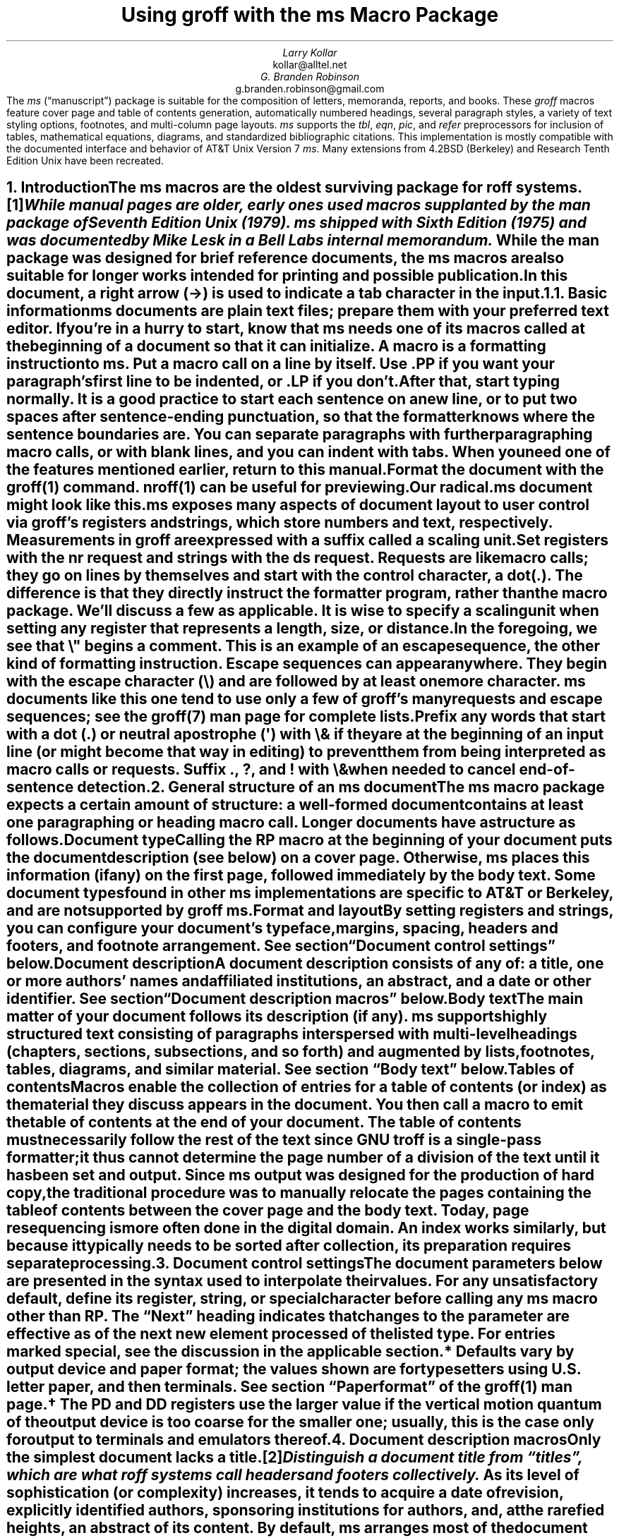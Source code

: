 .\" This file is part of groff.
.\"
.\" groff is free software; you can redistribute it and/or modify it
.\" under the terms of the GNU General Public License as published by
.\" the Free Software Foundation, either version 3 of the License, or
.\" (at your option) any later version.
.\"
.\" groff is distributed in the hope that it will be useful, but WITHOUT
.\" ANY WARRANTY; without even the implied warranty of MERCHANTABILITY
.\" or FITNESS FOR A PARTICULAR PURPOSE.  See the GNU General Public
.\" License for more details.
.\"
.\" You should have received a copy of the GNU General Public License
.\" along with this program. If not, see <http://www.gnu.org/licenses/>.
.
.\" Handle font requests with families, for instance in tbl(1) tables.
.if n \{\
.  ftr CR B \" for a visible distinction from roman
.  ftr CB B
.  ftr CI I
.  ftr CBI BI
.  \" Redefine CW to use bold instead for a visible font change.
.  als CW B
.  \" The "document control settings" table imposes this minimum width.
.  nr LL 87n
.\}
.\" This document doesn't require the minus sign (in Times) but we do
.\" want a copy- and-pastable hyphen-minus.
.ie '\*[.T]'cp1047' .char \- \N'96'
.el                 .char \- \N'45'
.\" A very limited output device might not have a dagger glyph.
.fchar \[dg] *
.nr PS 11
.nr VS 13
.ds FR 1
.nr TC-MARGIN \w'00' \" expect 2-digit page numbers at most
.ie t .nr PI 3.5n
.el   .nr PI 4n
.ND July 2023
.EH '%''July 2023'
.EF ''''
.OH 'Using \f[I]groff\f[] with the \f[I]ms\f[] macros''%'
.OF ''''
.TL
Using
.BI groff
with the
.BI ms
Macro Package
.AU
Larry Kollar
.AI
kollar@alltel.net
.AU
G.\& Branden Robinson
.AI
g.branden.robinson@gmail.com
.AB no
The
.I ms
(\[lq]manuscript\[rq]) package is suitable for the composition of
letters,
memoranda,
reports,
and books.
.
These
.I groff
macros feature cover page and table of contents generation,
automatically numbered headings,
several paragraph styles,
a variety of text styling options,
footnotes,
and multi-column page layouts.
.
.I ms
supports the
.I tbl ,
.I eqn ,
.I pic ,
and
.I refer
preprocessors for inclusion of tables,
mathematical equations,
diagrams,
and standardized bibliographic citations.
.
This implementation is mostly compatible with the documented interface
and behavior of AT&T Unix Version\~7
.I ms .
.
Many extensions from 4.2BSD (Berkeley)
.\" Few changes were made in 4.3, Tahoe, Reno, or 4.4.
and Research Tenth Edition Unix have been recreated.
.AE
.
.
.\" ------------------------- End of cover page ------------------------
.NH 1
Introduction
.XS
Introduction
.XE
.
.
.LP
The
.I ms
macros are the oldest surviving package for
.I roff
systems.\**
.
.FS
While manual
.I pages
are older,
early ones used macros supplanted by the
.I man
package of Seventh Edition Unix (1979).
.
.I ms
shipped with Sixth Edition (1975) and was documented by Mike Lesk in a
Bell Labs internal memorandum.
.FE
.
While the
.I man
package was designed for brief reference documents,
the
.I ms
macros are also suitable for longer works intended for printing and
possible publication.
.
.
.PP
In this document,
a right arrow (\[->]) is used to indicate a tab character in the input.
.
.
.KS
.NH 2
Basic information
.XS
	Basic information
.XE
.
.
.LP
.I ms
documents are plain text files;
prepare them with your preferred text editor.
.
If you're in a hurry to start,
know that
.I ms
needs one of its macros called at the beginning of a document so that it
can initialize.
.
A
.I macro
is a formatting instruction to
.I ms.
.
Put a macro call on a line by itself.
.
Use
.CW .PP
if you want your paragraph's first line to be indented,
or
.CW .LP
if you don't.
.KE
.
.
.PP
After that,
start typing normally.
.
It is a good practice to start each sentence on a new line,
or to put two spaces after sentence-ending punctuation,
so that the formatter knows where the sentence boundaries are.
.
You can separate paragraphs with further paragraphing macro calls,
or with blank lines,
and you can indent with tabs.
.
When you need one of the features mentioned earlier,
return to this manual.
.
.
.PP
Format the document with the
.I groff (1)
command.
.
.I nroff (1)
can be useful for previewing.
.
.
.if n .ftr TI I
.TS
box center;
Lf(CR)1 Lf(CB).
$	editor radical.ms \f[TI]# vim, emacs, .\|.\|.
$	nroff -ww -z -ms radical.ms \f[TI]# check for errors
$	nroff \-ms radical.ms | less \-R
$	groff \-T pdf \-ms radical.ms > radical.pdf
$	see radical.pdf \f[TI]# or your favorite PDF viewer
.TE
.if n .ftr TI
.
.
.PP
Our
.CW radical.ms
document might look like this.
.
.
.TS
box center;
Lf(CR).
\&.LP
Radical novelties are so disturbing that they tend to be
suppressed or ignored, to the extent that even the
possibility of their existence in general is more often
denied than admitted.
.sp
\[->]That\[aq]s what Dijkstra said, anyway.
.TE
.
.
.LP
.I ms
exposes many aspects of document layout to user control via
.I groff 's
.I registers
and
.I strings,
which store numbers and text,
respectively.
.
Measurements in
.I groff
are expressed with a suffix called a
.I "scaling unit."
.
.
.TS
box center;
cb cb
cf(CR) l .
Scaling unit	Description
_
i	inches (\[sd])
c	centimeters
p	points (1/72\[sd])
P	picas (1/6\[sd])
v	\[lq]vees\[rq]; current vertical spacing
m	\[lq]ems\[rq]; width of an \[lq]M\[rq] in the current font
n	\[lq]ens\[rq]; one-half em
.TE
.
.
.PP
Set registers with the
.CW nr
request
and strings with the
.CW ds
request.
.
.I Requests
are like macro calls;
they go on lines by themselves and start with the
.I "control character,"
a dot
.CW . ). (
.
The difference is that they directly instruct the formatter program,
rather than the macro package.
.
We'll discuss a few as applicable.
.
It is wise to specify a scaling unit when setting any register that
represents a length,
size,
or distance.
.
.
.TS
box center;
lf(CR).
\&.nr PS 10.5p \[rs]" Use 10.5\-point type.
\&.ds FAM P    \[rs]" Use Palatino font family.
.TE
.
.
.LP
In the foregoing,
we see that
.CW \[rs]"
begins a comment.
.
This is an example of an
.I "escape sequence,"
the other kind of formatting instruction.
.
Escape sequences can appear anywhere.
.
They begin with the escape character
.CW \[rs] ) (
and are followed by at least one more character.
.
.I ms
documents like this one tend to use only a few of
.I groff 's
many requests and escape sequences;
see the
.I groff (7)
man page for complete lists.
.
.
.TS
box center;
Cb Cb
Lf(CR) Lx .
Escape sequence	Description
_
\[rs]"	Begin comment; ignore remainder of line.
\[rs]n[\f[I]reg\f[]]	T{
Interpolate value of register
.I reg .
T}
\[rs]*[\f[I]str\f[]]	T{
Interpolate contents of string
.I str .
T}
\[rs]*\f[I]s	T{
abbreviation of
.CW \[rs]*[\f[I]s\f[]] ;
the name
.I s
must be only one character
T}
\[rs][\f[I]char\f[]]	T{
Interpolate glyph of special character named
.I char .
T}
\[rs]&	non-printing, zero-width dummy character
\[rs]\[ti]	T{
Insert an unbreakable space of adjustable width like a normal space.
T}
\[rs]|	T{
Move horizontally by one-sixth em
(\[lq]thin space\[rq]).
T}
.TE
.
.
.PP
Prefix any words that start with a dot
.CW .\& ) (
or neutral apostrophe
.CW \[aq] ) (
with
.CW \[rs]&
if they are at the beginning of an input line
(or might become that way in editing)
to prevent them from being interpreted as macro calls or requests.
.
Suffix
.CW . ,
.CW ? ,
and
.CW !\&
with
.CW \[rs]&
when needed to cancel end-of-sentence detection.
.
.
.TS
box center;
lf(CR).
My exposure was \[rs]&.5 to \[rs]&.6 Sv of neutrons, said Dr.\[rs]&
Wallace after the criticality incident.
.TE
.
.
.\" ------------------------
.if t \{\
.  br
.  bp
.\}
.NH 1
General structure of an
.BI ms
document
.XS
General structure of an
.I ms
document
.XE
.
.
.LP
The
.I ms
macro package expects a certain amount of structure:
a well-formed document contains at least one paragraphing or heading
macro call.
.
Longer documents have a structure as follows.
.
.
.IP "\fBDocument type\fP"
Calling the
.CW RP
macro at the beginning of your document puts the document description
(see below)
on a cover page.
.
Otherwise,
.I ms
places this information
(if any)
on the first page,
followed immediately by the body text.
.
Some document types found in other
.I ms
implementations are specific to AT&T or Berkeley,
and are not supported by
.I "groff ms" .
.
.
.IP "\fBFormat and layout\fP"
By setting registers and strings,
you can configure your document's typeface,
margins,
spacing,
headers and footers,
and footnote arrangement.
.
See section \[lq]Document control settings\[rq] below.
.
.
.IP "\fBDocument description\fP"
A document description consists of any of:
a title,
one or more authors' names and affiliated institutions,
an abstract,
and a date or other identifier.
.
See section \[lq]Document description macros\[rq] below.
.
.
.IP "\fBBody text\fP"
The main matter of your document follows its description
(if any).
.
.I ms
supports highly structured text consisting of paragraphs interspersed
with multi-level headings
(chapters,
sections,
subsections,
and so forth)
and augmented by lists,
footnotes,
tables,
diagrams,
and similar material.
.
See section \[lq]Body text\[rq] below.
.
.
.IP "\fBTables of contents\fP"
Macros enable the collection of entries for a table of contents
(or index)
as the material they discuss appears in the document.
.
You then call a macro to emit the table of contents at the end of
your document.
.
The table of contents must necessarily follow the rest of the text since
GNU
.I troff
is a single-pass formatter;
it thus cannot determine the page number of a division of the text until
it has been set and output.
.
Since
.I ms
output was designed for the production of hard copy,
the traditional procedure was to manually relocate the pages containing
the table of contents between the cover page and the body text.
.
Today,
page resequencing is more often done in the digital domain.
.
An index works similarly,
but because it typically needs to be sorted after collection,
its preparation requires separate processing.
.
.
.\" ------------------------
.if t \{\
.  br
.  bp
.\}
.NH 1
Document control settings
.XS
Document control settings
.XE
.
.
.LP
The document parameters below are presented in the syntax
used to interpolate their values.
.
For any unsatisfactory default,
define its register,
string,
or special character before calling any
.I ms
macro other than
.CW RP .
.
The \[lq]Next\[rq] heading indicates that changes to the parameter are
effective as of the next new element processed of the listed type.
.
For entries marked
.I special ,
see the discussion in the applicable section.
.
.
.TS H
box;
cb | cb cb cb cb
l | lf(CR)p-1 lx l lf(CR)p-1.
Type	Parameter	Definition	Next	Default
_
.TH
Margins	\[rs]n[PO]	Page offset (left margin)	page\
	1i (0)\*{*\*}
\^	\[rs]n[LL]	Line length	paragraph	\
6.5i (65n)\*{*\*}
\^	\[rs]n[LT]	Title line length	paragraph	\
6.5i (65n)\*{*\*}
\^	\[rs]n[HM]	Top (header) margin	page	1i
\^	\[rs]n[FM]	Bottom (footer) margin	page	1i
_
T{
Titles
.br
(headers,
.br
footers)
T}	\[rs]*[LH]	Left header text	header	\f[I]empty
\^	\[rs]*[CH]	Center header text	header	\-\[rs]n[%]\-
\^	\[rs]*[RH]	Right header text	header	\f[I]empty
\^	\[rs]*[LF]	Left footer text	footer	\f[I]empty
\^	\[rs]*[CF]	Center footer text	footer	\f[I]empty
\^	\[rs]*[RF]	Right footer text	footer	\f[I]empty
_
Text	\[rs]n[PS]	Type (point) size	paragraph	10p
\^	\[rs]n[VS]	Vertical spacing	paragraph	12p
\^	\[rs]n[HY]	Hyphenation mode	paragraph	6
\^	\[rs]*[FAM]	Font family	paragraph	T
_
Paragraphs	\[rs]n[PI]	Indentation	paragraph	5n
\^	\[rs]n[PD]	Paragraph distance (spacing)	paragraph\
	0.3v \f[R](\f[]1v\f[R])\*{\[dg]\*}
\^	\[rs]n[QI]	Quotation indentation	paragraph	5n
\^	\[rs]n[PORPHANS]	# of initial lines kept	paragraph\
	1
_
Headings	\[rs]n[PSINCR]	Type (point) size increment\
	heading	1p
\^	\[rs]n[GROWPS]	Size increase depth limit	heading	0
\^	\[rs]n[HORPHANS]	# of following lines kept\
	heading	1
\^	\[rs]*[SN\-STYLE]	Numbering style (alias)	heading\
	\[rs]*[SN\-DOT]
_
Footnotes	\[rs]n[FI]	Indentation	footnote	2n
\^	\[rs]n[FF]	Format	footnote	0
\^	\[rs]n[FPS]	Type (point) size	footnote\
	\[rs]n[PS]\-2p
\^	\[rs]n[FVS]	Vertical spacing	footnote\
	\[rs]n[FPS]+2p
\^	\[rs]n[FPD]	Paragraph distance (spacing)	footnote\
	\[rs]n[PD]/2
\^	\[rs]*[FR]	Line length ratio	\f[I]special	11/12
_
Displays	\[rs]n[DD]	Display distance (spacing)\
	\f[I]special	0.5v \f[R](\f[]1v\f[R])\*{\[dg]\*}
\^	\[rs]n[DI]	Display indentation	\f[I]special	0.5i
_
Other	\[rs]n[MINGW]	Minimum gutter width	page	2n
\^	\[rs]n[TC\-MARGIN]	TOC page number margin width\
	\f[CR]PX\f[] call	\[rs]w\[aq]000\[aq]
\^	\[rs][TC\-LEADER]	TOC leader character\
	\f[CR]PX\f[] call	.\[rs]h\[aq]1m\[aq]
.TE
.
.
.IP \*{*\*}
Defaults vary by output device and paper format;
the values shown are for typesetters using U.S.\& letter paper,
and then terminals.
.
See section \[lq]Paper format\[rq] of the
.I groff (1)
man page.
.
.
.IP \*{\[dg]\*}
The
.CW PD
and
.CW DD
registers use the larger value if the vertical motion quantum of the
output device is too coarse for the smaller one;
usually,
this is the case only for output to terminals and emulators thereof.
.
.
.\" ------------------------
.if t \{\
.  br
.  bp
.\}
.NH 1
Document description macros
.XS
Document description macros
.XE
.
.
.LP
Only the simplest document lacks a title.\**
.
.FS
Distinguish a document title from \[lq]titles\[rq],
which are what
.I roff
systems call headers and footers collectively.
.FE
.
As its level of sophistication
(or complexity)
increases,
it tends to acquire a date of revision,
explicitly identified authors,
sponsoring institutions for authors,
and,
at the rarefied heights,
an abstract of its content.
.
By default,
.I ms
arranges most of the document description
(the title,
author names and institutions,
and abstract,
but not the date)
at the top of the first page.
.
.
.PP
Define these data by calling the macros below in the order shown;
.CW .DA
or
.CW .ND
can be called to set the document date
(or other identifier)
at any time before (a) the abstract,
if present,
or (b) its information is required in a header or footer.
.
Use of these macros is optional,
except that
.CW .TL
is mandatory if any of
.CW .RP ,
.CW .AU ,
.CW .AI ,
or
.CW .AB
is called,
and
.CW .AE
is mandatory if
.CW .AB
is called.
.
.
.if n \{
.  br
.  ne 12v
.\}
.TS H
box;
lb lb
lf(CR) lx.
Macro	Description
_
.TH
\&.RP \f[R][\f[I]option\f[] .\|.\|.]	T{
Use the \[lq]report\[rq]
(AT&T: \[lq]released paper\[rq])
format for your document,
creating a separate cover page.
.
If the optional
.CW no\-\:\%repeat\-\:\%info
argument is given,
.I ms
produces a cover page but does not repeat any of its information
subsequently
(but see the
.CW DA
macro below regarding the date).
.
Normally,
.CW .RP
sets the page number following the cover page to\~1.
.
Specifying the optional
.CW no\-\:\%renumber
argument suppresses this alteration.
.
Optional arguments can occur in any order.
.
.CW no
is recognized as a synonym of
.CW no\-\:\%repeat\-\:\%info
for AT&T compatibility.
T}
_
\&.TL	T{
Specify the document title.
.
.I ms
collects text on input lines following this call into the title
until reaching
.CW .AU ,
.CW .AB ,
or a heading or paragraphing macro call.
T}
_
\&.AU	T{
Specify an author's name.
.
.I ms
collects text on input lines following this call into the author's name
until reaching
.CW .AI ,
.CW .AB ,
another
.CW .AU ,
or a heading or paragraphing macro call.
.
Call it repeatedly to specify multiple authors.
T}
_
\&.AI	T{
Specify the preceding author's institution.
.
An
.CW .AU
call is usefully followed by at most one
.CW .AI
call;
if there are more,
the last
.CW .AI
call controls.
.
.I ms
collects text on input lines following this call into the author's
institution until reaching
.CW .AU ,
.CW .AB ,
or a heading or paragraphing macro call.
T}
_
\&.DA \f[R][\f[I]x\f[] .\|.\|.\&]	T{
Typeset the current date,
or any
.I x , arguments\~
in the center footer,
and,
if
.CW .RP
is also called,
left-aligned at the end of the document description on the cover page.
T}
_
\&.ND \f[R][\f[I]x\f[] .\|.\|.\&]	T{
Typeset the current date,
or any
.I x , arguments\~
if
.CW .RP
is also called,
left-aligned at the end of the document description on the cover page.
.
This is
.I "groff ms" 's
default.
T}
_
\&.AB \f[R][\f[]no\f[R]]	T{
Begin the abstract.
.
.I ms
collects text on input lines following this call into the abstract
until reaching an
.CW .AE
call.
.
By default,
.I ms
places the word \[lq]ABSTRACT\[rq] centered and in italics above the
text of the abstract.
.
The optional argument
.CW no
suppresses this heading.
T}
_
\&.AE	End the abstract.
.TE
.
.
.KS
.LP
An example document description,
using a cover page,
follows.
.
.
.\" Wrap lines in the code example below at 64 columns.
.TS
box center;
l.
T{
.nf
.CW
\&.RP
\&.TL
The Inevitability of Code Bloat in Commercial and Free Software
\&.AU
J.\[rs]& Random Luser
\&.AI
University of West Bumblefuzz
\&.AB
This report examines the long-term growth of the code bases in
two large,
popular software packages;
the free Emacs and the commercial Microsoft Word.
While differences appear in the type or order of features added,
due to the different methodologies used,
the results are the same in the end.
\&.PP
The free software approach is shown to be superior in that while
free software can become as bloated as commercial offerings,
free software tends to have fewer serious bugs and the added
features are more in line with user demand.
\&.AE
.R
\&.\|.\|.\|the rest of the paper\|.\|.\|.
.fi
T}
.TE
.KE
.
.
.\" ------------------------
.if t \{\
.  br
.  bp
.\}
.NH 1
Body text
.XS
Body text
.XE
.
.
.LP
A variety of macros,
registers,
and strings can be used to structure and style the body of your
document.
.
They organize your text into
paragraphs,
headings,
footnotes,
and inclusions of material such as tables and figures.
.
.
.KS
.NH 2
Text settings
.XS
	Text settings
.XE
.
.
.LP
The
.CW FAM
string,
a GNU extension,
sets the font family for body text;
the default is
.CW T \[rq]. \[lq]
.
The
.CW PS
and
.CW VS
registers set the type size and vertical spacing
(distance between text baselines),
respectively.
.
The font family and type size are ignored on terminal devices.
.
Setting these parameters before the first call of a heading,
paragraphing,
or (non-date) document description macro also applies them to headers,
footers,
and
(for
.CW FAM )
footnotes.
.
.
.PP
Which font families are available depends on the output device;
as a convention,
.CW T
selects a serif family (\[lq]Times\[rq]),
.CW H
a sans-serif family (\[lq]Helvetica\[rq]),
and
.CW C
a monospaced family (\[lq]Courier\[rq]).
.
The man page for the output driver documents its font repertoire.
.
Consult the
.I groff (1)
man page for lists of available output devices and their drivers.
.
.
.PP
The
.CW HY
register defines the automatic hyphenation mode used with the
.CW hy
request.
.
Setting
.CW \[rs]n[HY]
.CW 0 "" to\~
is equivalent to using the
.CW nh
request.
.
This is a Research Tenth Edition Unix extension.
.KE
.
.
.KS
.NH 2
Typographical symbols
.XS
	Typographical symbols
.XE
.
.
.LP
.I ms
provides a few strings to obtain typographical symbols not easily
entered with the keyboard.
.
These and many others are available as special character escape
sequences\*[-]see
the
.I groff_char (7)
man page.
.
.TS
box center;
cb lb
Lf(CR) Lx.
String	Description
_
\[rs]*[\-]	Interpolate an em dash.
_
\[rs]*[Q]	T{
Interpolate typographer's quotation marks where available,
and neutral double quotes otherwise.
.
.CW \[rs]*[Q]
is the left quote and
.CW \[rs]*[U]
the right.
T}
\[rs]*[U]	\^
.TE
.KE
.
.
.KS
.NH 2
Paragraphs
.XS
	Paragraphs
.XE
.
.
.LP
Paragraphing macros
.I break ,
or terminate,
any pending output line so that a new paragraph can begin.
.
Several paragraph types are available,
differing in how indentation
applies to them:
to left,
right,
or both margins;
to the first output line of the paragraph,
all output lines,
or all but the first.
.
These calls insert vertical space in the amount stored in the
.CW PD
register,
except at page or column breaks.
.
Alternatively,
a blank input line breaks the output line and vertically spaces by one
vee.
.KE
.
.
.PP
The
.CW PORPHANS
register defines the minimum number of initial lines of any paragraph
that must be kept together to avoid isolated lines at the bottom of a
page.
.
If a new paragraph is started close to the bottom of a page,
and there is insufficient space to accommodate
.CW \[rs]n[PORPHANS]
lines before an automatic page break,
then a page break is forced before the start of the paragraph.
.
This is a GNU extension.
.
.
.TS H
box;
lb lb
lf(CR) lx.
Macro	Description
_
.TH
\&.LP	Set a paragraph without any (additional) indentation.
_
\&.PP	T{
Set a paragraph with a first-line left indentation of
.CW \[rs]n[PI] .
T}
_
\&.IP \f[R][\f[I]marker\f[] [\f[I]width\f[]]]	T{
Set a paragraph with a left indentation.
.
The optional
.I marker
is not indented and is empty by default.
.
It has several applications;
see subsection \[lq]Lists\[rq] below.
.
.I width
overrides the indentation amount in
.CW \[rs]n[PI] ;
its default unit is
.CW n \[rq]. \[lq]
.
Once specified,
.I width
applies to further
.CW .IP
calls until specified again or a heading or different paragraphing macro
is called.
T}
_
\&.QP	T{
Set a paragraph indented from both left and right margins by
.CW \[rs]n[QI] .
T}
_
T{
\&.QS
.br
\&.QE
T}	T{
Begin
.CW QS ) (
and end
.CW QE ) (
a region where each paragraph is indented from both margins by
.CW \[rs]n[QI] .
.
The text between
.CW .QS
and
.CW .QE
can be structured further by use of other paragraphing macros.
T}
_
\&.XP	T{
Set an \[lq]exdented\[rq] paragraph\[em]one with a left indentation of
.CW \[rs]n[PI]
on every line
.I except
the first
(also known as a hanging indent).
.
This is a Berkeley extension.
T}
.TE
.
.
.KS
.PP
The following example illustrates the use of paragraphing macros.
.
.
.TS
box center;
l.
T{
.nf
.CW
\&.NH 2
Cases used in the 2001 study
\&.LP
Two software releases were considered for this report.
\&.PP
The first is commercial software;
the second is free.
\&.IP \[rs][bu]
Microsoft Word for Windows,
starting with version 1.0 through the current version
(Word 2000).
\&.IP \[rs][bu]
GNU Emacs,
from its first appearance as a standalone editor through the
current version (v20).
See [Bloggs 2002] for details.
\&.QP
Franklin\[aq]s Law applied to software:
software expands to outgrow both RAM and disk space over time.
\&.SH
Bibliography
\&.XP
Bloggs, Joseph R.,
\&.I "Everyone\[aq]s a Critic" ,
Underground Press, March 2002.
A definitive work that answers all questions and criticisms
about the quality and usability of free software.
.R
.fi
T}
.TE
.KE
.
.
.KS
.NH 2
Headings
.XS
	Headings
.XE
.
.
.LP
Use headings to create a hierarchical structure for your document.
.
The
.I ms
macros print headings in
.B bold
using the same font family and,
by default,
type size as the body text.
.
Headings are available with and without automatic numbering.
.
Text on input lines following the macro call becomes the heading's
title.
.
Call a paragraphing macro to end the heading text and start the
section's content.
.
.
.TS
box;
cb cb
lf(CR) lx .
Macro	Description
_
\&.NH [\f[I]depth\f[]]	T{
Set an automatically numbered heading.
.
.I ms
produces a numbered heading in the form
.CW
.I a .\c
.I b .\c
.R
.I c .\|.\|.,
to any level desired,
with the numbering of each depth increasing automatically and being
reset to zero when a more significant depth increases.
.
\[lq]1\[rq]\~is the most significant or coarsest division of the
document.
.
Only non-zero values are output.
.
If
.I depth
is omitted,
it is taken to be
.CW 1 .
.
If you specify
.I depth
such that an ascending gap occurs relative to the previous
.CW NH
call\[em]that is,
you \[lq]skip a depth\[rq],
as by
.CW ".NH\~1" \[rq] \[lq]
and then
.CW ".NH\~3" \[rq]\c \[lq]
.I "groff ms" "" \[em]
emits a warning on the standard error stream.
T}
\&.NH S \f[I]heading-depth-index\f[]\f[R] .\|.\|.\f[]	T{
Alternatively,
you can give
.CW NH
a first argument
.CW S , of\~
followed by integers to number the heading depths explicitly.
.
Further automatic numbering,
if used,
resumes using the specified indices as their predecessors.
.
.\" Although undocumented in Tuthill's 4.2BSD ms.diffs paper...
This feature is a Berkeley extension.
T}
.TE
.KE
.
.
.PP
An example may be illustrative.
.
.
.TS
box center;
cb | cb
lf(CR) | lB.
Input	Result
_
T{
.nf
\&.NH 1
Animalia
\&.NH 2
Arthropoda
\&.NH 3
Crustacea
\&.NH 2
Chordata
\&.NH S 6 6 6
Daimonia
\&.NH 1
Plantae
.fi
T}	T{
.nf
1.  Animalia
.sp
1.1.  Arthropoda
.sp
1.1.1.  Crustacea
.sp
1.2.  Chordata
.sp
6.6.6.  Daimonia
.sp
7.  Plantae
.fi
T}
.TE
.
.
.PP
After
.CW .NH
is called,
the assigned number is made available in the strings
.CW SN\-DOT
(as it appears in a printed heading with default formatting,
followed by a terminating period)
and
.CW SN\-NO\-DOT
(with the terminating period omitted).
.
These are GNU extensions.
.
.
.PP
You can control the style used to print numbered headings by defining an
appropriate alias for the string
.CW SN\-STYLE .
.
By default,
.CW \[rs]*[SN\-STYLE]
is aliased to
.CW \[rs]*[SN\-DOT] .
.
If you prefer to omit the terminating period from numbers appearing in
numbered headings,
you may define the alias as follows.
.
.
.TS
box center;
lf(CR).
\&.als SN\-STYLE SN\-NO\-DOT
.TE
.
.
.LP
Any such change in numbering style becomes effective from the next use
of
.CW .NH
following redefinition of the alias for
.CW \[rs]*[SN\-STYLE] .
.
The formatted number of the current heading is available in
.CW \[rs]*[SN]
(a feature first documented by Berkeley),
which facilitates its inclusion in,
for example,
table captions,
equation labels,
and
.CW .XS /\c
.CW .XA /\c
.CW .XE
table of contents entries.
.
.
.TS
box;
cb cb
lf(CR) lx .
Macro	Description
_
\&.SH [\f[I]depth\f[]]	T{
Set an unnumbered heading.
.
The optional
.I depth
argument is a GNU extension indicating the heading depth corresponding
to the
.I depth
argument of
.CW .NH .
.
It matches the type size at which the heading is set to that of a
numbered heading at the same depth when the
.CW \[rs]n[GROWPS]
and
.CW \[rs]n[PSINCR]
heading size adjustment mechanism is in effect.
T}
.TE
.
.
.PP
The
.CW PSINCR
register defines an increment in type size to be applied to a heading at
a lesser depth than that specified in
.CW \[rs]n[GROWPS] .
.
The value of
.CW \[rs]n[PSINCR]
should be specified in points with the
.CW p
scaling unit and may include a fractional component;
for example,
.
.
.TS
box center;
lf(CR).
\&.nr PSINCR 1.5p
.TE
.
.
.LP
sets a type size increment of 1.5 points.
.
.
.PP
The
.CW GROWPS
register defines the heading depth above which the type size increment
set by
.CW \[rs]n[PSINCR]
becomes effective.
.
For each heading depth less than the value of
.CW \[rs]n[GROWPS] ,
the type size is increased by
.CW \[rs]n[PSINCR] .
.
Setting
.CW \[rs]n[GROWPS]
to a value less than\~2 disables the incremental heading size feature.
.
.
.PP
In other words,
if the value of
.CW GROWPS
register is greater than the
.I depth
argument to a
.CW .NH
or
.CW .SH
call,
the type size of a heading produced by these macros increases by
.CW \[rs]n[PSINCR]
units over
.CW \[rs]n[PS]
multiplied by the difference of
.CW \[rs]n[GROWPS]
and
.I depth .
.
.CW GROWPS
and
.CW PSINCR
are GNU extensions.
.
.
The input
.
.TS
box center;
lf(CR).
\&.nr PS 10
\&.nr GROWPS 3
\&.nr PSINCR 1.5p
\&.NH 1
Carnivora
\&.NH 2
Felinae
\&.NH 3
Felis catus
\&.SH 2
Machairodontinae
.TE
.
.
.LP
causes \[lq]1. Carnivora\[rq] to be printed in 13-point text,
followed by \[lq]1.1. Felinae\[rq] in 11.5-point text,
while \[lq]1.1.1. Felis catus\[rq] and all more deeply nested headings
remain in the 10-point text specified by the
.CW PS
register.
.
\[lq]Machairodontinae\[rq] is printed at 11.5 points,
since it corresponds to heading depth\~2.
.
.
.PP
The
.CW \[rs]n[HORPHANS]
register operates in conjunction with the
.CW NH
and
.CW SH
macros to inhibit the printing of isolated headings at the bottom of a
page;
it specifies the minimum number of lines of the subsequent paragraph
that must be kept on the same page as the heading.
.
If insufficient space remains on the current page to accommodate the
heading and this number of lines of paragraph text,
a page break is forced before the heading is printed.
.
Any display macro call or
.I tbl ,
.I pic ,
or
.I eqn
region
(see subsequent sections)
between the heading and the subsequent paragraph suppresses this
grouping.
.
This is a GNU extension.
.
.
.\" The next table is huge and we need a lot of room for it, but we
.\" can't use a keep because it's a boxed repeated-heading table.  Flush
.\" the pending output line and demand half a page.
.br
.ne (\n[.p]u / 2u)
.NH 2
Typeface and decoration
.XS
	Typeface and decoration
.XE
.
.
.LP
The
.I ms
macros provide a variety of ways to style text.
.
Attend closely to the ordering of arguments labeled
.I pre
and
.I post,
which is not intuitive.
.
Support for
.I pre
arguments is a GNU extension.\**
.FS
This idiosyncrasy arose through feature accretion;
for example,
the
.CW B
macro in Version\~6 Unix
.I ms
(1975) accepted only one argument,
the text to be set in boldface.
.
By Version\~7 (1979) it recognized a second argument;
in 1990,
.I "groff ms"
added a \*[Q]pre\*[U] argument,
placing it third to avoid breaking support for older documents.
.FE
.
.
.TS H
box;
lb lb
lf(CR) lx.
Macro	Description
_
.TH
\&.B \f[R][\f[I]text\f[] [\f[I]post\f[] [\f[I]pre\f[]]]]	T{
Style
.I text
in
.B bold ,
followed by
.I post
in the previous font style without intervening space,
and preceded by
.I pre
similarly.
.
Without arguments,
.I ms
styles subsequent text in bold
until the next
paragraphing,
heading,
or no-argument typeface macro call.
T}
_
\&.R \f[R][\f[I]text\f[] [\f[I]post\f[] [\f[I]pre\f[]]]]	T{
As
.CW .B ,
but use the roman style
(upright text of normal weight)
instead of bold.
.
Argument recognition is a GNU extension.
T}
_
\&.I \f[R][\f[I]text\f[] [\f[I]post\f[] [\f[I]pre\f[]]]]	T{
As
.CW .B ,
but use an
.I italic
or oblique style instead of bold.
T}
_
\&.BI \f[R][\f[I]text\f[] [\f[I]post\f[] [\f[I]pre\f[]]]]	T{
As
.CW .B ,
but use a
.BI "bold italic"
or bold oblique style instead of upright bold.
.
This is a Research Tenth Edition Unix extension.
.\" possibly 9th, but definitely not Berkeley
T}
_
\&.CW \f[R][\f[I]text\f[] [\f[I]post\f[] [\f[I]pre\f[]]]]	T{
As
.CW .B ,
but use a
.CW constant-width
(monospaced) roman typeface instead of bold.
.
This is a Research Tenth Edition Unix extension.
.\" possibly 9th, but definitely not Berkeley
T}
_
\&.BX \f[R][\f[I]text\f[]]	T{
Typeset
.I text
and draw a
.BX box
around it.
.
On terminal devices,
reverse video is used instead
(see the implementation note below).
.
If you want
.I text
to contain space,
use unbreakable space or horizontal motion escape sequences
.CW \[rs]\[ti] , (
.CW \[rs]\c
.I space ,
.CW \[rs]\[ha] ,
.CW \[rs]| ,
.CW \[rs]0 ,
or
.CW \[rs]h ).
T}
_
\&.UL \f[R][\f[I]text\f[] [\f[I]post\f[]]]	T{
Typeset
.I text
with an
.UL underline .
.
On terminal devices,
.I text
is bracketed with underscores (\[lq]_\[rq]).
.
.I post,
if present,
is set after
.I text
with no intervening space.
T}
_
\&.LG	T{
Set subsequent text in
.LG
larger type
.NL
(2\~points larger than the current size)
until the next
type size,
paragraphing,
or heading macro call.
.
You can
.LG
specify this macro
.LG
multiple times
.NL
to enlarge the type size as needed.
T}
_
\&.SM	T{
Set subsequent text in
.SM
smaller type
.NL
(2\~points smaller than the current size)
until the next
type size,
paragraphing,
or heading macro call.
.
You can
.SM
specify this macro
.SM
multiple times
.NL
to reduce the type size as needed.
T}
_
\&.NL	T{
Set subsequent text at the normal type size
.CW \[rs]n[PS] ). (
T}
.TE
.
.
.PP
.I pre
and
.I post
arguments
are typically used to simplify the attachment of punctuation to styled
words.
When
.I pre
is used,
a hyphenation control escape sequence
.CW \[rs]%
that would ordinarily start
.I text
must start
.I pre
instead to have the desired effect.
.
.TS
box center;
Cb Cb
Lf(CR) L.
Input	Result
T{
.na
.nh
The CS course\[aq]s students found one C language keyword
.br
\&.CW static ) \[rs]%(
.br
most troublesome.
T}	T{
The CS course's students found one C language keyword
.CW static ) \%(
most troublesome.
T}
.TE
.
.KS
You can use the output line continuation escape sequence
.CW \[rs]c
to achieve the same result.
.
It is also portable to some older
.I ms
implementations. \" DWB 3.3 ms: no; Heirloom Doctools ms: yes
.
.TS
box center;
Cb Cb
Lf(CR) L.
Input	Result
T{
.na
.nh
The CS course\[aq]s students found one C language keyword
.br
\[rs]%(\[rs]c
.br
\&.CW static )
.br
most troublesome.
T}	T{
The CS course's students found one C language keyword
\%(\c
.CW static )
most troublesome.
T}
.TE
.KE
.
.
.PP
Rather than calling the
.CW CW
macro,
in
.I "groff ms"
you might prefer to change the font family to Courier by setting
.CW \[rs]*[FAM]
to
.CW C \[rq]. \[lq]
.
You can then use all four style macros above,
returning to the default family (Times) with
.CW ".ds FAM T" \[rq]. \[lq]
.
Because changes to
.CW \[rs]*[FAM]
take effect only at the next paragraph,
this document uses
.CW .CW
to \[lq]inline\[rq] a change to the font family,
marking syntactical elements of
.I ms
and
.I groff .
.
.
.KS
.PP
.I "groff ms"
also offers strings to begin and end super- and subscripting.
.
These are GNU extensions.
.
.
.TS
box;
lb lb
lf(CR) lx.
String	Description
_
\[rs]*{	Begin superscripting.
\[rs]*}	End superscripting.
_
\[rs]*<	Begin subscripting.
\[rs]*>	End subscripting.
.TE
.KE
.
.
.nr PS -2
.nr VS -2
.LP
.B1
.hy 0
.I "Implementation note:"
In
.CW nroff
mode,
the
.CW BX
macro \[lq]boxes\[rq] its argument by bracketing it with
.I groff
extension escape sequences to set the foreground color to black and the
background to white and then reset them to their previous values;
the terminal output driver,
.I grotty (1),
converts these to ISO\~6429 color escape sequences,
which may be ignored or mishandled by some terminals,
or may be disabled by
.I grotty 's
.CW \-c
option.
.
Further,
if the terminal is set up to use these colors in those roles already,
.CW .BX
will cause no visible effect in the output.
.
Surmounting these challenges would require adding features to
.I grotty ,
for instance to provide a mechanism to request ISO\~6429's
\[lq]standout\[rq] mode \" That's "smso" and "rmso" in terminfo.
(often supported on monochrome terminals),
or to replace the presumed support of the terminal for ISO\~6429 escape
sequences with the use of a library that can query the capabilities of
the terminal and adapt the output sent to the device accordingly.
.
(Practically,
this likely means adding a dependency on
.CW libtinfo .)
.
Contact the
.I groff
development mailing list if you'd like to contribute.
.sp \n[PD]/2
.B2
.nr PS +2
.nr VS +2
.
.
.NH 2
Lists
.XS
	Lists
.XE
.
.
.LP
The
.I marker
argument to the
.CW IP
macro can be employed to present a variety of lists;
for instance,
you can use a bullet glyph
.CW \[rs][bu] ) (
for unordered lists,
a number
(or auto-incrementing register)
for numbered lists,
or a word or phrase for glossary-style or definition lists.
.
If you set the paragraph indentation register
.CW PI
before calling
.CW IP ,
you can later reorder the items in the list without having to ensure
that a
.I width
argument remains affixed to the first call.
.
.
.\" We assume Times roman font metrics for these examples.
.if t .ds gwidth 0.4i
.if n .ds gwidth 0.5i
.TS H
box center;
cb cb
lf(CR) l .
Input	Result
_
.TH
T{
.nf
\&.nr PI 2n
A bulleted list:
\&.IP \[rs][bu]
lawyers
\&.IP \[rs][bu]
guns
\&.IP \[rs][bu]
money
.fi
T}	T{
.nr PI 2n
A bulleted list:
.IP \[bu]
lawyers
.IP \[bu]
guns
.IP \[bu]
money
T}
_
T{
.nf
\&.nr step 0 1
\&.nr PI 3n
A numbered list:
\&.IP \[rs]n+[step].
lawyers
\&.IP \[rs]n+[step].
guns
\&.IP \[rs]n+[step].
money
.fi
T}	T{
.nr step 0 1
.nr PI 3n
A numbered list:
.IP \n+[step].
lawyers
.IP \n+[step].
guns
.IP \n+[step].
money
T}
_
T{
.nf
A glossary-style list:
\&.IP lawyers \*[gwidth]
Two or more attorneys.
\&.IP guns
Firearms,
preferably large-caliber.
\&.IP money
Gotta pay for those
lawyers and guns!
.fi
T}	T{
A glossary-style list:
.
.IP lawyers \*[gwidth]
Two or more attorneys.
.IP guns
Firearms,
preferably large-caliber.
.IP money
Gotta pay for those lawyers and guns!
T}
.TE
.
.
.PP
In the enumerated list example,
we created a register
.CW step
with the
.CW nr
request,
initializing it to zero and setting its auto-increment to 1.
.
Each time we use the escape sequence
.CW \[rs]n+[step]
(note the plus sign),
the formatter applies the increment just before interpolating the
register's value.
.
.
.PP
In the glossary example,
observe how the
.CW IP
macro places the definition on the same line as the term if it has
enough space.
.
If this is not what you want,
there are a few workarounds we will illustrate by modifying the example.
.
First,
you can use a
.CW br
request to force a break after printing the term or label.
.
Second,
you could apply the
.CW \[rs]p
escape sequence to force a break.
.
The space following the escape sequence is important;
if you omit it,
.I groff
prints the first word of the paragraph text on the same line as the term
or label
(if it fits)
.I then
breaks the line.
.
Finally,
you may append a horizontal motion to the marker with the
.CW \[rs]h
escape sequence;
using the same amount as the indentation will ensure that the marker is
too wide for
.I groff
to treat it as \[lq]fitting\[rq] on the same line as the paragraph text.
.
.
.TS
box center;
cb | cb | cb
lf(CR) | lf(CR)  | lf(CR).
Approach #1	Approach #2	Approach #3
_
T{
.nf
\&.IP guns
\&.br
Firearms,
.fi
T}	T{
.nf
\&.IP guns
\[rs]p Firearms,
.fi
T}	T{
.nf
\&.IP guns\[rs]h\[aq]\*[gwidth]\[aq]
Firearms,
.fi
T}
_
.T&
cb s s
l s s.
Result
_
T{
A glossary-style list:
.
.IP lawyers \*[gwidth]
Two or more attorneys.
.IP guns\h\[aq]\*[gwidth]\[aq] \*[gwidth]
Firearms,
preferably large-caliber.
.IP money
Gotta pay for those lawyers and guns!
T}
.TE
.
.
.PP
If you need a measurement more than once,
you can store the measured width of text in a register.
.
.
.TS
box center;
lf(CR).
\&.nr width \[rs]w\[aq]guns\[aq]
\&.IP guns\[rs]h\[aq]\[rs]n[width]\[aq]
.TE
.
.
.NH 2
Indented regions
.XS
	Indented regions
.XE
.
.
.LP
You can indent a region of text while otherwise formatting it normally.
.
Such indented regions can be nested;
change
.CW \[rs]n[PI]
before each call to vary the amount of inset.
.
.
.TS
box;
cb cb
lf(CR) lx .
Macro	Description
_
\&.RS	T{
Begin a region where headings,
paragraphs,
and displays are indented (further) by
.CW \[rs]n[PI] .
T}
\&.RE	T{
End the (next) most recent indented region.
T}
.TE
.
.
.PP
This feature enables you to easily line up text under hanging and
indented paragraphs.
.
For example,
you may wish to structure lists hierarchically.
.
.
.KS
.TS
box center;
cb cb
lf(CR)8 l .
Input	Result
_
T{
.nf
.CW
\&.IP \[rs][bu] 2
Lawyers:
\&.RS
\&.IP \[rs][bu]
Dewey,
\&.IP \[rs][bu]
Cheatham,
and
\&.IP \[rs][bu]
Howe.
\&.RE
\&.IP \[rs][bu]
Guns
.R
\&.\|.\|.
.fi
T}	T{
.IP \[bu] 2
Lawyers:
.RS
.IP \[bu]
Dewey,
.IP \[bu]
Cheatham,
and
.IP \[bu]
Howe.
.RE
.IP \[bu]
Guns
\&.\|.\|.
T}
.TE
.KE
.
.
.NH 2
Keeps, boxed keeps, and displays
.XS
	Keeps, boxed keeps, and displays
.XE
.
.
.LP
On occasion,
you may want to
.I keep
several lines of text,
or a region of a document,
together on a single page,
preventing an automatic page break within certain boundaries.
.
This can cause a page break to occur earlier than it normally would.
.
For example,
you may want to keep two paragraphs together,
or a paragraph that refers to a table,
list,
or figure adjacent to the item it discusses.
.
.I ms
provides the
.CW KS
and
.CW KE
macros for this purpose.
.
.
.PP
You can alternatively specify a
.I "floating keep:"
if a keep cannot fit on the current page,
.I ms
holds it,
allowing material following the keep
(in the source document)
to fill the remainder of the current page.
.
When the page breaks by reaching its bottom or by
.CW bp
request,
.I ms
puts the floating keep at the beginning of the next page.
.
Use floating keeps to house large graphics or tables that do not
need to appear exactly where they occur in the source document.
.
.
.TS
box;
cb cb
lf(CR) lx .
Macro	Description
_
\&.KS	Begin a keep.
\&.KF	Begin a floating keep.
_
\&.KE	End (floating) keep.
.TE
.
.
.PP
As an alternative to the keep mechanism,
the
.CW ne
request forces a page break if there is not at least the amount of
vertical space specified in its argument remaining on the page.
.
One application of
.CW ne
is to reserve space on the page for a figure or illustration to be
included later.
.
.
.KS
.PP
A
.I "boxed keep"
has a frame drawn around it.
.
.
.TS
box;
cb cb
lf(CR) lx .
Macro	Description
_
\&.B1	Begin a keep with a box drawn around it.
\&.B2	End boxed keep.
.TE
.KE
.
.
.KS
.LP
Boxed keep macros cause breaks;
if you need to box a word or phrase within a line,
see the
.CW BX
macro in section \[lq]Typeface and decoration\[rq] above.
.
Box lines are drawn as close as possible to the text they enclose so
that they are usable within paragraphs.
.
If you wish to place one or more paragraphs in a boxed keep,
you may improve their appearance by calling
.CW .B1
after the first paragraphing macro,
and by adding a small amount of vertical space before calling
.CW .B2 .
.
.
.TS
box center;
lf(CR).
\&.LP
\&.B1
\&.I Warning:
Happy Fun Ball may suddenly accelerate to dangerous speeds.
\&.sp \[rs]n[PD]/2 \[rs]" space by half the inter-paragraph distance
\&.B2
.TE
.KE
.
.
.LP
If you want a boxed keep to float,
enclose the
.CW .B1
and
.CW .B2
calls within a pair of
.CW .KF
and
.CW .KE
calls.
.
.
.PP
.I Displays
turn off filling;
lines of verse or program code are shown with their lines broken as in
the source document without requiring
.CW br
requests between lines.
.
Displays can be kept on a single page or allowed to break across pages.
.
The
.CW DS
macro begins a kept display of the layout specified in its first
argument;
non-kept displays are begun with dedicated macros corresponding to their
layout.
.
.
.TS
box;
cb s | cb
cb cb | ^
lf(CR) lf(CR) | lx .
Display macro	Description
With keep	Without keep
_
\&.DS L	\&.LD	Begin left-aligned display.
\&.DS \f[R][\f[]I\f[R] [\,\f[I]indent\/\f[]]]	\
\&.ID \f[R][\,\f[I]indent\/\f[]]	T{
Begin display indented by
.I indent
if given,
.CW \[rs]n[DI]
otherwise.
T}
\&.DS B	\&.BD	T{
Begin block display
(left-aligned with longest line centered).
T}
\&.DS C	\&.CD	Begin centered display.
\&.DS R	\&.RD	T{
Begin right-aligned display.
This is a GNU extension.
T}
_
.T&
cf(CR) s | lx .
\&.DE	End any display.
.TE
.
.
.PP
The distance stored in
.CW \[rs]n[DD]
is inserted before and after each pair of display macros;
this is a Berkeley extension.
.
In
.I "groff ms" ,
this distance replaces any adjacent inter-paragraph distance
or subsequent spacing prior to a section heading.
.
The
.CW DI
register is a GNU extension;
its value is an indentation applied to displays created with
.CW .DS
and
.CW .ID
without arguments,
to
.CW .DS\~I \[rq] \[lq]
without an indentation argument,
and to equations set with
.CW .EQ\~I \[rq]. \[lq]
.
Changes to either register take effect at the next display boundary.
.
.
.KS
.NH 2
Tables, figures, equations, and references
.XS
	Tables, figures, equations, and references
.XE
.LP
The
.I ms
package is often used with the
.I tbl ,
.I pic ,
.I eqn ,
and
.I refer
preprocessors.
.
The
.CW \[rs]n[DD]
distance is also applied to regions of the document preprocessed with
.I tbl ,
.I pic ,
and
.I eqn .
.
Mark text meant for preprocessors by enclosing it in pairs of tokens as
follows,
with nothing between the dot and the macro name.
.
The preprocessors match these tokens only at the start of an input line.
.
.
.TS
box;
cb cb
lf(CR) lx .
Tag pair	Description
_
T{
\&.TS
.R
.CW H ] [
.CW
.br
\&.TE
T}	T{
Demarcate a table to be processed by the
.I tbl
preprocessor.
.
The optional
.CW H
argument to
.CW .TS
instructs
.I ms
to repeat table rows
(often column headings)
at the top of each new page the table spans,
if applicable;
calling the
.CW TH
macro marks the end of such rows.
.
The GNU
.I tbl (1)
man page provides a comprehensive reference to the preprocessor and
offers examples of its use.
T}
_
T{
\&.PS
.I "h v"
.br
\&.PE
.br
\&.PF
T}	T{
.CW .PS
begins a picture to be processed by the
.I pic
preprocessor;
either of
.CW .PE
or
.CW .PF
ends it,
the latter with \[lq]flyback\[rq] to the vertical position at its top.
.
Create
.I pic
input manually or with a program such as
.I xfig (1).
.
.I h
and
.I v
are the horizontal and vertical dimensions of the picture;
.I pic
supplies them automatically.
T}
_
T{
\&.EQ
.R
.I align \~[\c [
.I label ]]
.CW
.br
\&.EN
T}	T{
Demarcate an equation to be processed by the
.I eqn
preprocessor.
.
The equation is centered by default;
.I align
can be
.CW C ,
.CW L ,
or
.CW I
to (explicitly) center,
left-align,
or indent it by
.CW \[rs]n[DI] ,
respectively.
.
If specified,
.I label
is set right-aligned.
T}
_
T{
\&.[
.br
\&.]
T}	T{
Demarcate a bibliographic citation to be processed by the
.I refer
preprocessor.
.
The GNU
.I refer (1)
man page provides a comprehensive reference to the preprocessor and the
format of its bibliographic database.
T}
.TE
.KE
.
.
.PP
When
.I refer
emits collected references
(as might be done on a \[lq]Works Cited\[rq] page),
it interpolates the string
.CW \[rs]*[REFERENCES]
as an unnumbered heading
.CW .SH ). (
.
.
.KS
.PP
The following is an example of how to set up a table that may print
across two or more pages.
.
.
.TS
box center;
l .
T{
.nf
.CW
\&.TS H
allbox;
Cb | Cb .
Part\[->]Description
_
\&.TH
\&.T&
L | Lx .
GH-1978\[->]Fribulating gonkulator
.R
\&.\|.\|.\|the rest of the table follows\|.\|.\|.
.CW
\&.TE
.R
.fi
T}
.TE
.
.
Attempting to place a multi-page table inside a keep can lead to
unpleasant results,
particularly if the
.I tbl
.CW \%allbox
option is used.
.KE
.
.
.PP
Mathematics can be typeset using the language of the
.I eqn
preprocessor.
.
.
.TS
box center;
Lf(CR).
\&.EQ C (\[rs]*[SN\-NO\-DOT]a)
p \[ti] = \[ti] q sqrt { 1 + \[ti] ( x / q sup 2 ) }
\&.EN
.TE
.
.
This input formats a labelled equation.
.
We used the
.CW SN\-NO\-DOT
string to base the equation label on the current heading number,
giving us more flexibility to reorganize the document.
.
.
.EQ C (\*[SN-NO-DOT]a)
p ~ = ~ q sqrt { 1 + ~ ( x / q sup 2 ) }
.EN
.
.
.PP
Create diagrams with
.I pic .
.
.
.TS
box center;
Lf(CR).
\&.PS
circle "input";
arrow;
box width 1.5i "\[rs]f[CR]groff \-Rept \-ms\[rs]f[]";
arrow;
circle "output";
\&.PE
.TE
.
.
.if t \{\
.PS
circle "input";
arrow;
box width 1.5i "\f[CR]groff \-Rept \-ms\f[]";
arrow;
circle "output";
.PE
.\}
.
.
.PP
.I groff
options
run preprocessors on the input:
.CW \-e
for
.I eqn ,
.CW \-p
for
.I pic ,
.CW \-R
for
.I refer ,
and
.CW \-t
for
.I tbl.
.
.
.KS
.NH 2
Footnotes
.XS
	Footnotes
.XE
.
.
.LP
.\" The following sentence is used below as an example as well.  Keep it
.\" in sync.
A footnote is typically anchored to a place in the text with a
.I marker,
which is a small integer,\**
.FS
like this numeric footnote
.FE
a symbol,\*{\[dg]\*}
.FS \[dg]
like this symbolic footnote
.FE
or arbitrary user-specified text.
.
.
.TS
box;
lb lb
lf(CR) lx.
String	Description
_
\[rs]**	T{
Place an
.I "automatic number,"
an automatically updated numeric footnote marker,
in the text.
.
Each time this string is interpolated,
the number it produces increments by one.
.
Automatic numbers start at 1.
.
This is a Berkeley extension.
T}
.TE
.KE
.
.
.PP
Enclose the footnote text in
.CW FS
and
.CW FE
macro calls to set it at the nearest available \[lq]foot\[rq],
or bottom,
of a text column or page.
.
.
.TS
box;
cb cb
lfCR lx .
Macro	Description
_
\&.FS \f[R][\f[I]marker\f[]]	T{
Begin a footnote.
.
The
.CW FS\-MARK
hook
(see below)
is called with any supplied
.I marker
argument,
which is then also placed at the beginning of the footnote text.
.
If
.I marker
is omitted,
the next pending automatic number enqueued by interpolation of the
.CW *
string is used,
and if none exists,
nothing is prefixed.
.
T}
_
\&.FE	End footnote text.
.TE
.
.
.PP
You may not desire automatically numbered footnotes in spite of their
convenience.
.
You can indicate a footnote with a symbol or other text by specifying
its marker at the appropriate place
(for example,
by using
.CW \[rs][dg]
for the dagger glyph)
.I and
as an argument to the
.CW FS
macro.
.
Such manual marks should be repeated as arguments to
.CW .FS
or as part of the footnote text to disambiguate their correspondence.
.
You may wish to use
.CW \[rs]*{
and
.CW \[rs]*}
to superscript the marker at the anchor point,
in the footnote text,
or both.
.
.
.PP
.I "groff ms"
provides a hook macro,
.CW FS\-MARK ,
for user-determined operations to be performed when the
.CW FS
macro is called.
.
It is passed the same arguments as
.CW FS
itself.
.
An application of
.CW FS\-MARK
is anchor placement for a hyperlink reference,
so that a footnote can link back to its referential context.\**
.
.FS
\[lq]Portable Document Format Publishing with GNU Troff\[rq],
.I pdfmark.ms
in the
.I groff
distribution,
uses this technique.
.FE
.
By default,
this macro has an empty definition.
.
.CW FS\-MARK
is a GNU extension.
.
.
.KS
.PP
The following input was used to produce the first sentence in this
section.
.
.
.TS
box center;
lfCR.
A footnote is anchored to a place in the text with a
\&.I marker,
which is a small integer,\[rs]**
\&.FS
like this numeric footnote
\&.FE
a symbol,\[rs]*{\[rs][dg]\[rs]*}
\&.FS \[rs][dg]
like this symbolic footnote
\&.FE
or arbitrary user-specified text.
.TE
.KE
.
.
.PP
Footnotes can be safely used within keeps and displays,
but you should avoid using automatically numbered footnotes within
floating keeps.
.
You can place a second
.CW \[rs]**
interpolation between a
.CW \[rs]**
and its corresponding
.CW .FS
call as long as each
.CW .FS
call occurs
.I after
the corresponding
.CW \[rs]**
and occurrences of
.CW .FS
are in the same order as corresponding occurrences of
.CW \[rs]** .
.
.
.PP
Footnote text is formatted as paragraphs are,
using analogous parameters.
.
The registers
.CW FI ,
.CW FPD ,
.CW FPS ,
and
.CW FVS
correspond to
.CW PI ,
.CW PD ,
.CW PS ,
and
.CW VS ,
respectively;
.CW FPD ,
.CW FPS ,
and
.CW FVS
are GNU extensions.
.
.
.KS
.PP
The
.CW FF
register controls the formatting of automatically numbered footnote
paragraphs,
and those for which
.CW .FS
is given a
.I marker
argument,
at the bottom of a column or page as follows.
.
.
.TS
box;
cb cb
lf(CR) lx .
\f[CB]FF\f[] value	Description
_
0	T{
Set an automatic number as a superscript
(on typesetter devices)
or surrounded by square brackets
(on terminals).
.
The footnote paragraph is indented as with
.CW .PP
if there is an
.CW .FS
argument or an automatic number,
and as with
.CW .LP
otherwise.
.
This is the default.
T}
1	T{
As
.CW 0 ,
but set the marker as regular text,
and follow an automatic number with a period.
T}
2	T{
As
.CW 1 ,
but without indentation
(like
.CW .LP ).
T}
3	T{
As
.CW 1 ,
but set the footnote paragraph with the marker hanging
(like
.CW .IP ).
T}
.TE
.KE
.
.
.PP
The default footnote line length is 11/12ths of the normal line length
for compatibility with the expectations of historical
.I ms
documents;
you may wish to set
.CW \[rs]*[FR]
to
.CW 1
to align with contemporary typesetting practices.
.
In the past,\**
.FS
Unix
Version\~7
.I ms ,
its descendants,
and
.I "groff ms"
prior to version 1.23.0
.FE
an
.CW FL
register was used for the line length in footnotes;
however,
setting this register at document initialization time had no effect on
the footnote line length in multi-column arrangements.\**
.
.FS
You could reset it after each call to
.CW .1C ,
.CW .2C ,
or
.CW .MC .
.FE
.
.
.PP
.CW \[rs]*[FR]
should be used in preference to
.CW \[rs]n[FL]
in contemporary documents.
.
The footnote line length is effectively computed as
.I column-width "" \[lq]
.CW "\~*\~\[rs]*[FR]" \[rq].
.
If an absolute footnote line length is required,
recall that arithmetic expressions in the
.I roff
language are evaluated strictly from left to right,
with no operator precedence
(parentheses are honored).
.
.
.TS
box center;
lf(CR).
\&.ds FR 0+3i \[rs]" Set footnote line length to 3 inches.
.TE
.
.
.LP \" continuing previous paragraph
Changes to the footnote length ratio
.CW \[rs]*[FR]
take effect with the next footnote written in single-column
arrangements,
but on the next page in multiple-column contexts.
.
.
.KS
.NH 2
Language and localization
.XS
	Language and localization
.XE
.
.
.LP
.I "groff ms"
provides several strings that you can customize for your own purposes,
or redefine to adapt the macro package to languages other than English.
.
It is already localized for
.\" cs, de, fr, it, ru, es, sv
Czech,
German,
French,
Italian,
Russian,
Spanish,
and
Swedish.
.
Load the desired localization macro package after
.I ms ;
see the
.I groff_tmac (5)
man page.
.
.
.TS
box center;
lf(CR).
$ \f[CB]groff \-ms \-mfr bienvenue.ms
.TE
.
.
.PP
The following strings are available.
.
.TS
box center;
cb lb
lf(CR) lf(CR) .
String	Default
_
\[rs]*[REFERENCES]	References
\[rs]*[ABSTRACT]	\[rs]f[I]ABSTRACT\[rs]f[]
\[rs]*[TOC]	Table of Contents
\[rs]*[MONTH1]	January
\[rs]*[MONTH2]	February
\[rs]*[MONTH3]	March
\[rs]*[MONTH4]	April
\[rs]*[MONTH5]	May
\[rs]*[MONTH6]	June
\[rs]*[MONTH7]	July
\[rs]*[MONTH8]	August
\[rs]*[MONTH9]	September
\[rs]*[MONTH10]	October
\[rs]*[MONTH11]	November
\[rs]*[MONTH12]	December
.TE
.
.
.PP
The default for
.CW \[rs]*[ABSTRACT]
includes font selection escape sequences to set the word in italics.
.KE
.
.
.KS
.NH 2
Glyphs for special characters
.XS
	Glyphs for special characters
.XE
.
.
.LP
Some of the special character escape sequences used in this document
are listed below.
.
The minus sign glyph can also be accessed by the shorthand
.CW \[rs]\[mi] .
.
These and many others are documented in the
.I groff_char (7)
man page.
.
.
.TS
box center;
Cb Lb Lb
Lf(CR) L L .
Input	Appearance	Description
_
\[rs][\-]	\[mi]	minus sign
\[rs][\->]	\[->]	right arrow
\[rs][aq]	\[aq]	neutral apostrophe
\[rs][bu]	\[bu]	bullet
\[rs][dq]	\[dq]	neutral double quote
\[rs][dg]	\[dg]	dagger
\[rs][em]	\[em]	em dash
\[rs][ha]	\[ha]	circumflex accent (caret, hat)
\[rs][lg]	\[lq]	left double quotation mark
\[rs][rq]	\[rq]	right double quotation mark
\[rs][rs]	\[rs]	reverse solidus (backslash)
\[rs][sd]	\[sd]	seconds (double prime) mark
\[rs][ti]	\[ti]	tilde
.TE
.KE
.
.\" ------------------------
.if t \{\
.  br
.  bp
.\}
.NH 1
Page layout
.XS
Page layout
.XE
.LP
.I ms 's
default page layout arranges text
in a single column
with the page number
between hyphens
centered in a header
on each page
except the first,
and produces no footers.
.
You can customize this arrangement.
.
.
.NH 2
Headers and footers
.XS
	Headers and footers
.XE
.
.
.LP
There are multiple ways to produce headers and footers.
.
One is to define the strings
.CW LH ,
.CW CH ,
and
.CW RH
to set the left,
center,
and right headers,
respectively;
and
.CW LF ,
.CW CF ,
and
.CW RF
to set the left,
center,
and right footers.
.
This approach suffices for documents that do not distinguish odd- and
even-numbered pages.
.
.
.PP
Another method is to call macros that set headers or footers for odd- or
even-numbered pages.
.
Each such macro takes a delimited argument separating the left,
center,
and right header or footer texts from each other.
.
You can replace the neutral apostrophes (\[aq]) shown below with any
character not appearing in the header or footer text.
.
These macros are Berkeley extensions.
.
.
.TS
box;
lb lb
lf(CR) lx.
Macro	Description
_
\&.OH \[aq]\f[I]left\f[]\[aq]\f[I]center\f[]\[aq]\f[I]right\f[]\[aq]\
	T{
Set the left, center, and right headers on odd-numbered (recto) pages.
T}
\&.OF \[aq]\f[I]left\f[]\[aq]\f[I]center\f[]\[aq]\f[I]right\f[]\[aq]\
	T{
Set the left, center, and right footers on odd-numbered (recto) pages.
T}
\&.EH \[aq]\f[I]left\f[]\[aq]\f[I]center\f[]\[aq]\f[I]right\f[]\[aq]\
	T{
Set the left, center, and right headers on even-numbered (verso) pages.
T}
\&.EF \[aq]\f[I]left\f[]\[aq]\f[I]center\f[]\[aq]\f[I]right\f[]\[aq]\
	T{
Set the left, center, and right footers on even-numbered (verso) pages.
T}
.TE
.
.
.PP
With either method,
a percent sign
.B %
in header or footer text is replaced by the current page number.
.
By default,
.I ms
places no header on a page numbered \[lq]1\[rq]
(regardless of its number format).
.
.
.TS
box;
lb lb
lf(CR) lx.
Macro	Description
_
\&.P1	T{
Typeset the header even on page\~1.
.
To be effective,
this macro must be called before the header trap is sprung on any page
numbered \[lq]1\[rq];
in practice,
unless your page numbering is unusual,
this means that you should call it early,
before
.CW .TL
or any heading or paragraphing macro.
.
This is a Berkeley extension.
T}
.TE
.
.
.PP
For even greater flexibility,
.I ms
is designed to permit the redefinition of the macros that are called
when the
.I groff
traps that ordinarily cause the headers and footers to be output are
sprung.
.
.CW PT
(\[lq]page trap\[rq])
is called by
.I ms
when the header is to be written,
and
.CW BT
(\[lq]bottom trap\[rq])
when the footer is to be.
.
The
.I groff
page location trap that
.I ms
sets up to format the header also calls the
(normally undefined)
.CW HD
macro after
.CW .PT ;
you can define
.CW .HD
if you need additional processing after setting the header
(for example,
to draw a line below it).
.
.\" Although undocumented in Tuthill's 4.2BSD ms.diffs paper...
The
.CW HD
hook is a Berkeley extension.
.
Any such macros you (re)define must implement any desired specialization
for odd-,
even-,
or first numbered pages.
.
.
.KS
.NH 2
Tab stops
.XS
	Tab stops
.XE
.
.
.LP
Use the
.CW ta
request to set tab stops as needed.
.
.
.TS
box;
lb lb
lf(CR) lx.
Macro	Description
_
\&.TA	T{
Reset the tab stops to the
.I ms
default
(every 5 ens).
.
Redefine this macro to create a different set of default tab stops.
T}
.TE
.KE
.
.
.KS
.NH 2
Margins
.XS
	Margins
.XE
.
.
.LP
Control margins using the registers summarized in the \[lq]Margins\[rq]
portion of the table in section \[lq]Document control settings\[rq]
above.
.
There is no setting for the right margin;
the combination of page offset
.CW \[rs]n[PO]
and line length
.CW \[rs]n[LL]
determines it.
.KE
.
.
.KS
.NH 2
Multiple columns
.XS
	Multiple columns
.XE
.
.
.LP
.I ms
can set text in as many columns as reasonably fit on the page.
.
The following macros force a page break if a multi-column layout is
active when they are called.
.
.CW \[rs]n[MINGW]
is the default minimum gutter width;
it is a GNU extension.
.
When multiple columns are in use,
keeps
and the
.CW \%HORPHANS
and
.CW \%PORPHANS
registers
work with respect to column breaks instead of page breaks.
.
.
.TS
box;
cb cb
lf(CR) lx .
Macro	Description
_
\&.1C	T{
Arrange page text in a single column (the default).
T}
_
\&.2C	T{
Arrange page text in two columns.
T}
_
\&.MC \f[R][\f[I]column-width\f[] [\f[I]gutter-width\f[]]]	T{
Arrange page text in multiple columns.
.
If you specify no arguments,
it is equivalent to the
.CW 2C
macro.
.
Otherwise,
.I column-width
is the width of each column and
.I gutter-width
is the minimum distance between columns.
T}
.TE
.KE
.
.
.\" ------------------------
.NH 2
Creating a table of contents
.XS
	Creating a table of contents
.XE
.LP
Because
.I roff
formatters process their input in a single pass,
material on page 50,
for example,
cannot influence what appears on page\~1\[em]this poses a challenge for
a table of contents at its traditional location in front matter,
if you wish to avoid manually maintaining it.
.
.I ms
enables the collection of material to be presented in the table of
contents as it appears,
saving its page number along with it,
and then emitting the collected contents on demand toward the end of the
document.
.
The table of contents can then be resequenced to its desired location
by physically rearranging the pages of a printed document,
or as part of post-processing\[em]with a
.I sed (1)
script to reorder the pages in
.I troff 's
output,
with
.I pdfjam (1),
or with
.I gropdf (1)'s
.B .pdfswitchtopage
feature,
for example.
.
.
.PP
Define an entry to appear in the table of contents by bracketing its
text between calls to the
.CW XS
and
.CW XE
macros.
.
A typical application is to call them immediately after
.CW NH
or
.CW SH
and repeat the heading text within them.
.
The
.CW XA
macro,
used within
.CW .XS /\c
.CW .XE
pairs,
supplements an entry\[em]for instance,
when it requires multiple output lines,
whether because a heading is too long to fit or because style dictates
that page numbers not be repeated.
.
You may wish to indent the text thus wrapped to correspond to its
heading depth;
this can be done in the entry text by prefixing it with tabs or
horizontal motion escape sequences,
or by providing a second argument to the
.CW XA
macro.
.
.CW .XS
and
.CW .XA
automatically associate the page number where they are called with the
text following them,
but they accept arguments to override this behavior.
.
At the end of the document,
call
.CW TC
or
.CW PX
to emit the table of contents;
.CW .TC
resets the page number
.B i "" to\~
(Roman numeral one),
and then calls
.CW PX .
.
All of these macros are Berkeley extensions.
.
.TS
box;
cb cb
lf(CR) lx .
Macro	Description
_
\&.XS \f[R][\f[I]page-number\f[]]	T{
Begin,
supplement,
and end a table of contents entry.
.
Each entry is associated with
.I page-number
(otherwise the current page number);
a
.I page-number
of
.CW no
prevents a leader and page number from being emitted for that entry.
.
Use of
.CW .XA
within
.CW .XS /\c
.CW .XE
is optional;
it can be repeated.
.
If
.I indentation
is present,
a supplemental entry is indented by that amount;
ens are assumed if no unit is indicated.
.
Text on input lines between
.CW .XS
and
.CW .XE
is stored for later recall by
.CW .PX .
T}
\&.XA \f[R][\f[I]page-number\f[] [\f[I]indentation\f[]]]	\^
\&.XE	\^
_
\&.PX \f[R][\f[]no\f[R]]	T{
Switch to single-column layout.
.
Unless
.CW no
is specified,
center and interpolate
.CW \[rs]*[TOC]
in bold and two points larger than the body text.
.
Emit the table of contents entries.
T}
_
\&.TC \f[R][\f[]no\f[R]]	T{
Set the page number to\~1,
the page number format to lowercase Roman numerals,
and call
.CW PX
(with a
.CW no
argument,
if present).
T}
.TE
.
.
.KS
.PP
Here's an example of typical
.I ms
table of contents preparation and
its result.
.
We employ horizontal escape sequences
.CW \[rs]h
to indent the entries by sectioning depth.
.
.TS
box center;
L.
T{
.nf
.CW
\&.NH 1
Introduction
\&.XS
Introduction
\&.XE
.R
\&.\|.\|.
.CW
\&.NH 2
Methodology
\&.XS
\[rs]h\[aq]2n\[aq]Methodology
\&.XA no
\[rs]h\[aq]4n\[aq]Fassbinder\[aq]s Approach
\&.XA no
\[rs]h\[aq]4n\[aq]Kahiu\[aq]s Approach
\&.XE
.R
\&.\|.\|.
.CW
\&.NH 1
Findings
\&.XS
Findings
\&.XE
.R
\&.\|.\|.
.CW
\&.TC
.fi
T}
.TE
.KE
.
.
.ne 8v
.nr SavedPageNumber \n%
.nr SavedH1 \n[H1] \" groff ms internal name
.nr SavedH2 \n[H2] \" groff ms internal name
.nr % 1
.rr H1
.rr H2
.als SavedTOC toc*div \" groff ms internal name
.rm toc*div
.di ThrowAway
.NH 1
Introduction
.XS
Introduction
.XE
.nr % 2
.NH 2
Methodology
.XS
\h'2n'Methodology
.XA no
\h'4n'Fassbinder's Approach
.XA no
\h'4n'Kahiu's Approach
.XE
.nr % 5
.NH 1
Findings
.XS
Findings
.XE
.br
.di
.\" We can't emit the TOC inside a B1/B2 box, so use lines instead.
.R
\l'\n[.l]u'
.PX
\l'\n[.l]u'
.als toc*div SavedTOC
.rm SavedTOC
.nr % \n[SavedPageNumber]
.nr H1 \n[SavedH1]
.nr H2 \n[SavedH2]
.rr SavedPageNumber
.rr SavedH1
.rr SavedH2
.
.
.PP
The remaining features in this subsection are GNU extensions.
.
.I "groff ms"
obviates the need to repeat heading text after
.CW XS
calls.
.
Call
.CW XN
and
.CW XH
after
.CW NH
and
.CW SH ,
respectively.
.
.
.TS
box;
cb cb
lf(CR) lx .
Macro	Description
_
\&.XN \f[I]heading-text	T{
Format
.I heading-text
and create a corresponding table of contents entry;
the indentation is computed from the depth of the preceding
.CW NH
call.
T}
\&.XH \f[I]depth heading-text	T{
As
.CW .XN ,
but use
.I depth
to determine the indentation.
T}
.TE
.
.
.KS
.PP
.I "groff ms"
encourages customization of table of contents entry production.
.
.
.TS
box;
cb cb
lf(CR) lx .
Macro	Description
_
\&.XN\-REPLACEMENT \f[I]heading-text	T{
These hook macros implement
.CW .XN
and
.CW .XH ,
respectively.
.
They call
.CW \%XN\-INIT
and
pass their
.I heading-text
arguments to
.CW .\%XH\-UPDATE\-TOC .
T}
\&.XH\-REPLACEMENT \f[I]depth heading-text	\^
\&.XH\-INIT	T{
This hook macro does nothing by default.
T}
\&.XH\-UPDATE\-TOC\~ \f[I]depth heading-text	T{
Bracket
.I heading-text
with
.CW XS
and
.CW XE
calls,
indenting it by 2 ens per level of
.I depth
beyond the first.
T}
.TE
.KE
.
.
.LP
.TS
box center;
L.
T{
.nf
.CW
\&.NH 1
\&.XN Introduction
.R
\&.\|.\|.
.CW
\&.NH 2
\&.XN Methodology
\&.XH 3 \[dq]Fassbinder\[aq]s Approach\[dq]
\&.XH 3 \[dq]Kahiu\[aq]s Approach\[dq]
.R
\&.\|.\|.
.CW
\&.NH 1
\&.XN Findings
.R
\&.\|.\|.
.CW
\&.TC
.fi
T}
.TE
.
.
.ne 8v
.nr SavedPageNumber \n%
.nr SavedH1 \n[H1] \" groff ms internal name
.nr SavedH2 \n[H2] \" groff ms internal name
.nr % 1
.rr H1
.rr H2
.als SavedTOC toc*div \" groff ms internal name
.rm toc*div
.di ThrowAway
.NH 1
.XN Introduction
.nr % 2
.NH 2
.XN Methodology
.XH 3 "Fassbinder's Approach"
.XH 3 "Kahiu's Approach"
.nr % 5
.NH 1
.XN Findings
.br
.di
.\" We can't emit the TOC inside a B1/B2 box, so use lines instead.
.R
\l'\n[.l]u'
.PX
\l'\n[.l]u'
.als toc*div SavedTOC
.rm SavedTOC
.nr % \n[SavedPageNumber]
.nr H1 \n[SavedH1]
.nr H2 \n[SavedH2]
.rr SavedPageNumber
.rr SavedH1
.rr SavedH2
.
.
.PP
To get the section number of the numbered headings into the table of
contents entries,
we might define
.CW \%XN\-REPLACEMENT
as follows.
.
(We obtain the heading depth from
.I "groff ms" 's
internal register
.CW nh*hl .)
.
.
.LP
.TS
box center;
L.
T{
.nf
.CW
\&.de XN\-REPLACEMENT
\&.XN\-INIT
\&.XH\-UPDATE\-TOC \[rs]\[rs]n[nh*hl] \[rs]\[rs]$@
\&\[rs]&\[rs]\[rs]*[SN] \[rs]\[rs]$*
\&..
T}
.TE
.
.
.PP
You can change the style of the leader that bridges each table of
contents entry with its page number;
define the
.CW TC\-LEADER
special character by using the
.CW char
request.
.
A typical leader combines the dot glyph
.CW .\& \[rq] \[lq]
with a horizontal motion escape sequence to spread the dots.
.
The width of the page number field is stored in the
.CW TC\-MARGIN
register.
.
.
.\" ------------------------
.if t \{\
.  br
.  bp
.\}
.NH 1
Differences from AT&T
.BI ms
.XS
Differences from AT&T
.I ms
.XE
.LP
The
.I "groff ms"
macros are an independent reimplementation,
using no AT&T code.
.
Since they take advantage of the extended features of
.I groff ,
they cannot be used with AT&T
.I troff .
.
.I "groff ms"
supports features described above as Berkeley and
Research Tenth Edition Unix extensions,
and adds several of its own.
.
.
.PP
The internals of
.I "groff ms"
differ from those of AT&T
.I ms .
.
Documents that depend upon implementation details of AT&T
.I ms
may not format properly with
.I "groff ms" .
.
Such details include macros whose function was not documented in the
AT&T
.I ms
manual [Lesk 1978].
.\" TODO: Use refer(1).
.\" XXX: We support RT anyway; maybe we should stop?
.
.
.PP
The error-handling policy of
.I "groff ms"
is to detect and report errors,
rather than to ignore them silently.
.
.
.PP
Research Tenth Edition \" possibly 9th
Unix supported
.B P1 /\c
.B P2
macros to bracket code examples;
.I "groff ms"
does not.
.
.
.PP
.I "groff ms"
does not work in GNU
.I troff 's \" GNU
AT&T compatibility mode.
.
If loaded when that mode is enabled,
it aborts processing with a diagnostic message.
.
.
.PP
Multiple line spacing is not supported.
.
Use a larger vertical spacing instead.
.
.
.PP
.I "groff ms"
uses the same header and footer defaults in both
.CW nroff
and
.CW troff
modes
as AT&T
.I ms
does in
.CW troff
mode;
AT&T's default in
.CW nroff
mode is to put the date,
in U.S.\& traditional format
(e.g.,
\[lq]January 1, 2021\[rq]),
in the center footer
(the
.CW CF
string).
.
.
.PP
Many
.I "groff ms"
macros,
including those for paragraphs,
headings,
and displays,
cause a reset of formatting parameters,
and may change the indentation;
they do so not by incrementing or decrementing it,
but by setting it absolutely.
.
This can cause problems for documents that define additional macros of
their own that try to manipulate indentation.
.
Use
.CW .RS
and
.CW .RE
instead of the
.CW in
request.
.
.
.PP
AT&T
.I ms
interpreted the values of the registers
.CW PS
and
.CW VS
in points,
and did not support the use of scaling units with them.
.
.I "groff ms"
interprets values of the registers
.CW PS ,
.CW VS ,
.CW FPS ,
and
.CW FVS
equal to or larger than\~1,000
(one thousand)
as decimal fractions multiplied by\~1,000.\**
.FS
Register values are converted to and stored as basic units.
.
See \[lq]Measurements\[rq] in the
.I groff
Texinfo manual or in
.I groff (7).
.FE
.
This threshold makes use of a scaling unit with these parameters
practical for high-resolution devices while preserving backward
compatibility.
.
It also permits expression of non-integral type sizes.
.
For example,
.CW "groff \-rPS=10.5p" \[rq] \[lq]
at the shell prompt is equivalent to placing
.CW ".nr PS 10.5p" \[rq] \[lq]
at the beginning of the document.
.
.
.PP
AT&T
.I ms 's
.CW AU
macro supported arguments used with some document types;
.I "groff ms"
does not.
.
.
.PP
Right-aligned displays are available.
.
The AT&T
.I ms
manual observes that \[lq]it is tempting to assume that
.CW ".DS R"
will right adjust lines,
but it doesn't work\[rq].
.
In
.I "groff ms" ,
it does.
.
.
.PP
To make
.I "groff ms"
use the default page offset
(which also specifies the left margin),
the
.B PO
register must stay undefined until the first
.I ms
macro is called.
.
This implies that
.B \[rs]n[PO]
should not be used early in the document,
unless it is changed also:
accessing an undefined register automatically defines it.
.
.
.PP
.I "groff ms"
supports the
.CW PN
register,
but it is not necessary;
you can access the page number via the usual
.CW %
register and invoke the
.CW af
request to assign a different format to it if desired.\**
.FS
If you redefine the
.I ms
.CW PT
macro \" I wouldn't mention that, but Lesk 1978 encourages doing so. :-/
and desire special treatment of certain page numbers
(like
.CW 1 \[rq]), \[lq]
you may need to handle a non-Arabic page number format,
as
.I "groff ms" 's
.CW .PT
does;
see the macro package source.
.
.I "groff ms"
aliases the
.CW PN
register to
.CW % .
.FE
.
.
.PP
The AT&T
.I ms
manual documents registers
.CW CW
and
.CW GW
as setting the default column width and \[lq]intercolumn gap\[rq],
respectively,
and which applied when
.CW .MC
was called with fewer than two arguments.
.
.I "groff ms"
instead treats
.CW .MC
without arguments as synonymous with
.CW .2C ;
there is thus no occasion for a default column width register.
.
Further,
the
.CW MINGW
register
and the second argument to
.CW .MC
specify a
.I minimum
space between columns,
not the fixed gutter width of AT&T
.I ms .
.
.
.PP
The AT&T
.I ms
manual did not document the
.CW QI
register;
Berkeley and
.I "groff ms"
do.
.
.
.PP
The register
.CW GS
is set to\~1 by the
.I "groff ms"
macros,
but is not used by the AT&T
.I ms
package.
.
Documents that need to determine whether they are being formatted with
.I "groff ms"
or another implementation should test this register.
.
.
.\" XXX: We can't use a keep here because the wrong page number will be
.\" recorded in the table of contents; see Savannah #63159.
.\"KS
.br
.ne 6v
.NH 2
Unix Version\~7
.BI ms
macros not implemented by
.BI "groff ms"
.XS
	Unix Version 7
.I ms
macros not implemented by
.I "groff ms"
.XE
.LP
Several macros described in the Unix Version\~7
.I ms
documentation are unimplemented by
.I "groff ms"
because they are specific to the requirements of documents produced
internally by Bell Laboratories,
some of which also require a glyph for the Bell System logo that
.I groff
does not support.
.
These macros implemented several document type formats
(\c
.CW EG , \" engineer's notes
.CW IM , \" internal memorandum
.CW MF , \" memorandum for file
.CW MR , \" memorandum for record
.CW TM , \" technical memorandum
.CW TR ), \" technical report
were meaningful only in conjunction with the use of certain document
types
(\c
.CW AT , \" attachments
.CW CS , \" cover sheet info for `TM` documents
.CW CT , \" copies to
.CW OK , \" "other keywords" for `TM` documents
.CW SG ), \" signatures for `TM` documents
stored the postal addresses of Bell Labs sites
(\c
.CW HO , \" Holmdel
.CW IH , \" Naperville
.CW MH , \" Murray Hill
.CW PY , \" Piscataway
.CW WH ), \" Whippany
or lacked a stable definition over time
(\c
.CW UX ). \" Unix; on 1st use, add footnote identifying trademark owner
.
To compatibly render historical
.I ms
documents using these macros,
we advise your documents to invoke the
.CW rm
request to remove any such macros it uses and then define replacements
with an authentically typeset original at hand.\**
.FS
The removal beforehand is necessary because
.I "groff ms"
aliases these macros to a diagnostic macro,
and you want to redefine the aliased name,
not its target.
.FE
.
For informal purposes,
a simple definition of
.CW UX
should maintain the readability of the document's substance.
.
.
.TS
box center;
lf(CR).
\&.rm UX
\&.ds UX Unix\[rs]"
.TE
.rs \" XXX: Work around Savannah #64005.
.\"KE
.
.
.\" ------------------------
.if t \{\
.  br
.  bp
.\}
.NH 1
Legacy features
.XS
Legacy features
.XE
.
.
.LP
.I "groff ms"
retains some legacy features solely to support formatting of historical
documents;
contemporary ones should not use them because they can render poorly.
.
See
.I groff_char (7)
instead.
.
.
.KS
.NH 2
AT&T
.I ms
accent mark strings
.XS
	AT&T
.I ms
accent mark strings
.XE
.LP
AT&T
.I ms
defined
accent mark strings as follows.
.
.
.TS
box center;
Cb Lb
Lf(CR) Lx.
String	Description
_
\[rs]*[\[aq]]	Apply acute accent to subsequent glyph.
\[rs]*[\[ga]]	Apply grave accent to subsequent glyph.
\[rs]*[:]	Apply dieresis (umlaut) to subsequent glyph.
\[rs]*[\[ha]]	Apply circumflex accent to subsequent glyph.
\[rs]*[\[ti]]	Apply tilde accent to subsequent glyph.
\[rs]*[C]	Apply caron to subsequent glyph.
.\" \*v was an undocumented (in Lesk 1978-11-13) synonym for \*C.
\[rs]*[,]	Apply cedilla to subsequent glyph.
.TE
.KE
.
.
.NH 2
Berkeley
.I ms
accent mark and glyph strings
.XS
	Berkeley
.I ms
accent mark and glyph strings
.XE
.LP
Berkeley
.I ms
offered an
.CW AM
macro;
calling it redefined the AT&T accent mark strings
(except for
.CW \[rs]*C ),
applied them to the
.I preceding
glyph,
and defined additional strings,
some for spacing glyphs.
.
.
.TS
box;
cb cb
lf(CR) lx .
Macro	Description
_
\&.AM	Enable alternative accent mark and glyph-producing strings.
.TE
.
.
.TS
box center;
Cb Lb
Lf(CR) Lx.
String	Description
_
\[rs]*[\[aq]]	Apply acute accent to preceding glyph.
\[rs]*[\[ga]]	Apply grave accent to preceding glyph.
\[rs]*[:]	Apply dieresis (umlaut) to preceding glyph.
\[rs]*[\[ha]]	Apply circumflex accent to preceding glyph.
\[rs]*[\[ti]]	Apply tilde accent to preceding glyph.
\[rs]*[,]	Apply cedilla to preceding glyph.
\[rs]*[/]	Apply stroke (slash) to preceding glyph.
\[rs]*[v]	Apply caron to preceding glyph.
\[rs]*[_]	Apply macron to preceding glyph.
\[rs]*[.]	Apply underdot to preceding glyph.
\[rs]*[o]	Apply ring accent to preceding glyph.
_
\[rs]*[?]	Interpolate inverted question mark.
\[rs]*[!]	Interpolate inverted exclamation mark.
\[rs]*[8]	Interpolate small letter sharp s.
\[rs]*[q]	Interpolate small letter o with hook accent (ogonek).
\[rs]*[3]	Interpolate small letter yogh.
\[rs]*[d-]	Interpolate small letter eth.
\[rs]*[D-]	Interpolate capital letter eth.
\[rs]*[th]	Interpolate small letter thorn.
\[rs]*[TH]	Interpolate capital letter thorn.
\[rs]*[ae]	Interpolate small ae ligature.
\[rs]*[AE]	Interpolate capital ae ligature.
\[rs]*[oe]	Interpolate small oe ligature.
\[rs]*[OE]	Interpolate capital oe ligature.
.TE
.rs \" XXX: Work around Savannah #64005.
.
.
.\" ------------------------
.if t \{\
.  br
.  bp
.\}
.NH 1
Further reading
.XS
Further reading
.XE
.
.
.XP
\[lq]Typing Documents on the Unix System:
Using the \-ms Macros with Troff and Nroff\[rq];
M.\& E.\& Lesk;
November 13, 1978.
.
This document describes the
.I ms
supplied with AT&T Unix Version\~7.
.
.
.XP
\[lq]A Revised Version of \-ms\[rq];
Bill Tuthill;
August 1983.
.
The 4.2BSD release featured several extensions to
.I ms ,
most of which are recreated in
.I "groff ms" .
.
(The exceptions are the
.CW TM
and
.CW CT
macros for setting a doctoral thesis in the format required by the
contemporaneous degree-granting authorities of the University of
California at Berkeley.)
.
.
.XP
\[lq]Using PDF boxes with
.I groff
and the
.I ms
macros\[rq];
Deri James;
March 2021.
.
.CW BOXSTART
and
.CW BOXSTOP
macros are available via the
.I sboxes
extension package,
enabling colored,
bordered boxes when the
.CW pdf
output device is used.
.
This document is distributed with
.I groff
as the file
.I msboxes.pdf .
.
.
.LP
This manual was composed using
.I "groff ms" ;
the curious may consult its source in the file
.I ms.ms
to see how its formatting was achieved.
.\" ------------------------
.TC
.
.
.\" Local Variables:
.\" fill-column: 72
.\" mode: nroff
.\" End:
.\" vim: set filetype=groff textwidth=72:
